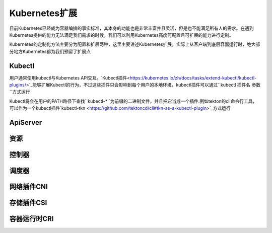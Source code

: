 .. SPDX-License-Identifier: MIT

====================
Kubernetes扩展
====================

目前Kubernetes已经成为容器编排的事实标准，其本身的功能也是非常丰富并且灵活，但是也不能满足所有人的需求。在遇到Kubernetes提供的能力无法满足我们需求的时候，我们可以利用Kubernetes高度可配置且可扩展的能力进行定制。

Kubernetes的定制化方法主要分为配置和扩展两种，这里主要讲述Kubernetes扩展，实际上从客户端到底层容器运行时，绝大部分地方Kubernetes都为我们预留了扩展点

.. figure:: /_static/images/kubernetes/kubernetes-extend.jpg
   :width: 100%
   :align: center
   :alt: Kubernetes extend


Kubectl
---------------

用户通常使用kubectl与Kubernetes API交互。`Kubectl插件<https://kubernetes.io/zh/docs/tasks/extend-kubectl/kubectl-plugins/>`_能够扩展Kubectl的行为，不过这些插件只会影响到每个用户的本地环境，kubectl插件可以通过``kubectl 插件名 参数``方式运行


Kubectl将会在用户的PATH路径下查找``kubectl-*``为前缀的二进制文件，并且把它当成一个插件.例如tekton的cli命令行工具，可以作为一个kubectl插件`kubectl-tkn <https://github.com/tektoncd/cli#tkn-as-a-kubectl-plugin>`_方式运行





ApiServer
---------------

资源
---------------

控制器
---------------

调度器
---------------

网络插件CNI
---------------

存储插件CSI
---------------

容器运行时CRI
---------------


